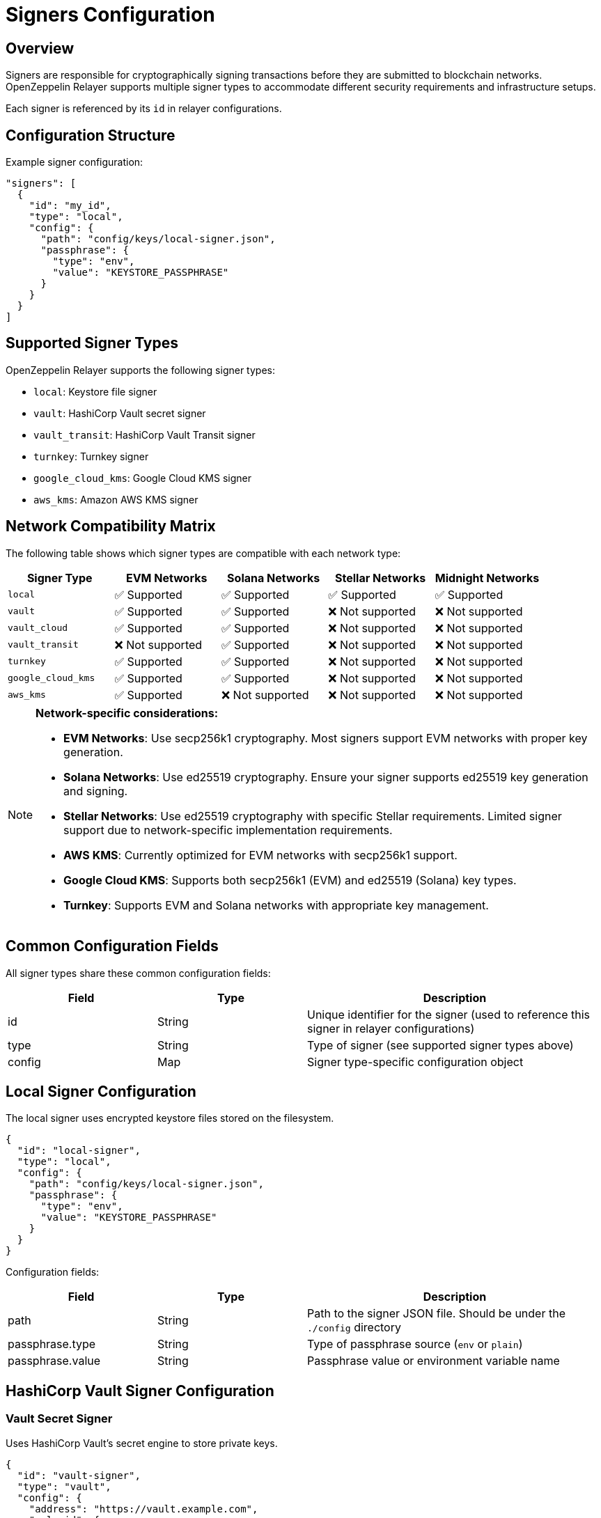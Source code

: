 = Signers Configuration
:description: Configuration guide for transaction signers in OpenZeppelin Relayer.

== Overview

Signers are responsible for cryptographically signing transactions before they are submitted to blockchain networks. OpenZeppelin Relayer supports multiple signer types to accommodate different security requirements and infrastructure setups.

Each signer is referenced by its `id` in relayer configurations.

== Configuration Structure

Example signer configuration:
[source,json]
----
"signers": [
  {
    "id": "my_id",
    "type": "local",
    "config": {
      "path": "config/keys/local-signer.json",
      "passphrase": {
        "type": "env",
        "value": "KEYSTORE_PASSPHRASE"
      }
    }
  }
]
----

== Supported Signer Types

OpenZeppelin Relayer supports the following signer types:

- `local`: Keystore file signer
- `vault`: HashiCorp Vault secret signer
- `vault_transit`: HashiCorp Vault Transit signer
- `turnkey`: Turnkey signer
- `google_cloud_kms`: Google Cloud KMS signer
- `aws_kms`: Amazon AWS KMS signer

== Network Compatibility Matrix

The following table shows which signer types are compatible with each network type:

[cols="1,1,1,1,1"]
|===
|Signer Type |EVM Networks |Solana Networks |Stellar Networks |Midnight Networks

|`local`
|✅ Supported
|✅ Supported
|✅ Supported
|✅ Supported

|`vault`
|✅ Supported
|✅ Supported
|❌ Not supported
|❌ Not supported

|`vault_cloud`
|✅ Supported
|✅ Supported
|❌ Not supported
|❌ Not supported

|`vault_transit`
|❌ Not supported
|✅ Supported
|❌ Not supported
|❌ Not supported

|`turnkey`
|✅ Supported
|✅ Supported
|❌ Not supported
|❌ Not supported

|`google_cloud_kms`
|✅ Supported
|✅ Supported
|❌ Not supported
|❌ Not supported

|`aws_kms`
|✅ Supported
|❌ Not supported
|❌ Not supported
|❌ Not supported
|===

[NOTE]
====
**Network-specific considerations:**

- **EVM Networks**: Use secp256k1 cryptography. Most signers support EVM networks with proper key generation.
- **Solana Networks**: Use ed25519 cryptography. Ensure your signer supports ed25519 key generation and signing.
- **Stellar Networks**: Use ed25519 cryptography with specific Stellar requirements. Limited signer support due to network-specific implementation requirements.
- **AWS KMS**: Currently optimized for EVM networks with secp256k1 support.
- **Google Cloud KMS**: Supports both secp256k1 (EVM) and ed25519 (Solana) key types.
- **Turnkey**: Supports EVM and Solana networks with appropriate key management.
====

== Common Configuration Fields

All signer types share these common configuration fields:

[cols="1,1,2"]
|===
|Field |Type |Description

|id
|String
|Unique identifier for the signer (used to reference this signer in relayer configurations)

|type
|String
|Type of signer (see supported signer types above)

|config
|Map
|Signer type-specific configuration object
|===

== Local Signer Configuration

The local signer uses encrypted keystore files stored on the filesystem.

[source,json]
----
{
  "id": "local-signer",
  "type": "local",
  "config": {
    "path": "config/keys/local-signer.json",
    "passphrase": {
      "type": "env",
      "value": "KEYSTORE_PASSPHRASE"
    }
  }
}
----

Configuration fields:
[cols="1,1,2"]
|===
|Field |Type |Description

|path
|String
|Path to the signer JSON file. Should be under the `./config` directory

|passphrase.type
|String
|Type of passphrase source (`env` or `plain`)

|passphrase.value
|String
|Passphrase value or environment variable name
|===

== HashiCorp Vault Signer Configuration

=== Vault Secret Signer

Uses HashiCorp Vault's secret engine to store private keys.

[source,json]
----
{
  "id": "vault-signer",
  "type": "vault",
  "config": {
    "address": "https://vault.example.com",
    "role_id": {
      "type": "env",
      "value": "VAULT_ROLE_ID"
    },
    "secret_id": {
      "type": "env",
      "value": "VAULT_SECRET_ID"
    },
    "key_name": "relayer-key",
    "mount_point": "secret"
  }
}
----

Configuration fields:
[cols="1,1,2"]
|===
|Field |Type |Description

| address
| String
| Specifies the Vault API endpoint

| role_id.type
| String
| Type of value source (`env` or `plain`)

| role_id.value
| String
| The Vault AppRole role identifier value, or the environment variable name where the AppRole role identifier is stored

| secret_id.type
| String
| Type of value source (`env` or `plain`)

| secret_id.value
| String
| The Vault AppRole role secret value, or the environment variable name where the AppRole secret value is stored

| key_name
| String
| The name of the cryptographic key within Vault's Secret engine that is used for signing operations

| mount_point
| String
| The mount point for the Secrets engine in Vault. Defaults to `secret` if not explicitly specified. Optional.
|===

=== Vault Transit Signer

Uses HashiCorp Vault's Transit secrets engine for cryptographic operations.

[source,json]
----
{
  "id": "vault-transit-signer",
  "type": "vault_transit",
  "config": {
    "address": "https://vault.example.com",
    "role_id": {
      "type": "env",
      "value": "VAULT_ROLE_ID"
    },
    "secret_id": {
      "type": "env",
      "value": "VAULT_SECRET_ID"
    },
    "key_name": "relayer-transit-key",
    "mount_point": "transit",
    "namespace": "production",
    "pubkey": "your-public-key-here"
  }
}
----

Configuration fields:
[cols="1,1,2"]
|===
|Field |Type |Description

| address
| String
| Specifies the Vault API endpoint

| role_id.type
| String
| Type of value source (`env` or `plain`)

| role_id.value
| String
| The Vault AppRole role identifier value, or the environment variable name where the AppRole role identifier is stored

| secret_id.type
| String
| Type of value source (`env` or `plain`)

| secret_id.value
| String
| The Vault AppRole role secret value, or the environment variable name where the AppRole secret value is stored

| key_name
| String
| The name of the cryptographic key within Vault's Transit engine that is used for signing operations

| mount_point
| String
| The mount point for the Transit secrets engine in Vault. Defaults to `transit` if not explicitly specified. Optional.

| namespace
| String
| The Vault namespace for API calls. This is used only in Vault Enterprise environments. Optional.

|pubkey
|String
|Public key of the cryptographic key within Vault's Transit engine that is used for signing operations
|===

== Turnkey Signer Configuration

Uses Turnkey's secure key management infrastructure.

[source,json]
----
{
  "id": "turnkey-signer",
  "type": "turnkey",
  "config": {
    "api_public_key": "your-api-public-key",
    "api_private_key": {
      "type": "env",
      "value": "TURNKEY_API_PRIVATE_KEY"
    },
    "organization_id": "your-org-id",
    "private_key_id": "your-private-key-id",
    "public_key": "your-public-key"
  }
}
----

Configuration fields:
[cols="1,1,2"]
|===
|Field |Type |Description

| api_public_key
| String
| The public key associated with your Turnkey API access credentials. Used for authentication to the Turnkey signing service

| api_private_key.type
| String
| Type of value source (`env` or `plain`)

| api_private_key.value
| String
| The Turnkey API private key or environment variable name containing it. Used with the public key to authenticate API requests

| organization_id
| String
| Your unique Turnkey organization identifier. Required to access resources within your specific organization

| private_key_id
| String
| The unique identifier of the private key in your Turnkey account that will be used for signing operations

| public_key
| String
| The public key corresponding to the private key identified by private_key_id. Used for address derivation and signature verification
|===

== Google Cloud KMS Signer Configuration

Uses Google Cloud Key Management Service for secure key operations.

[NOTE]
====
For EVM transaction signing, ensure your Google Cloud KMS key is created with:
- Protection level: HSM
- Purpose: Asymmetric sign
- Algorithm: "Elliptic Curve secp256k1 - SHA256 Digest"

This provides secp256k1 compatibility required for Ethereum transactions.
====

[source,json]
----
{
  "id": "gcp-kms-signer",
  "type": "google_cloud_kms",
  "config": {
    "service_account": {
      "project_id": "your-gcp-project",
      "private_key_id": {
        "type": "env",
        "value": "GCP_PRIVATE_KEY_ID"
      },
      "private_key": {
        "type": "env",
        "value": "GCP_PRIVATE_KEY"
      },
      "client_email": {
        "type": "env",
        "value": "GCP_CLIENT_EMAIL"
      },
      "client_id": "your-client-id"
    },
    "key": {
      "location": "us-west2",
      "key_ring_id": "relayer-keyring",
      "key_id": "relayer-key",
      "key_version": 1
    }
  }
}
----

Configuration fields:
[cols="1,1,2"]
|===
|Field |Type |Description

| service_account.project_id
| String
| The Google Cloud project ID where your KMS resources are located

| service_account.private_key_id.type
| String
| Type of value source for the private key ID (`env` or `plain`)

| service_account.private_key_id.value
| String
| The private key ID value or the environment variable name containing it

| service_account.private_key.type
| String
| Type of value source for the private key (`env` or `plain`)

| service_account.private_key.value
| String
| The Google Cloud service account private key (PEM format) or the environment variable name containing it

| service_account.client_email.type
| String
| Type of value source for the client email (`env` or `plain`)

| service_account.client_email.value
| String
| The Google Cloud service account client email or the environment variable name containing it

| service_account.client_id
| String
| The Google Cloud service account client ID

| key.location
| String
| The Google Cloud location (region) where your KMS key ring is located (e.g., "us-west2", "global")

| key.key_ring_id
| String
| The KMS key ring ID containing your cryptographic key

| key.key_id
| String
| The KMS key ID used for signing operations

| key.key_version
| Integer
| The version of the KMS key to use for signing operations. Defaults to 1
|===

== AWS KMS Signer Configuration

Uses Amazon Web Services Key Management Service for cryptographic operations.

[source,json]
----
{
  "id": "aws-kms-signer",
  "type": "aws_kms",
  "config": {
    "region": "us-west-2",
    "key_id": "arn:aws:kms:us-west-2:123456789012:key/12345678-1234-1234-1234-123456789012"
  }
}
----

Configuration fields:
[cols="1,1,2"]
|===
|Field |Type |Description

| region
| String
| AWS region. If the key is non-replicated across regions, this must match the key's original region. Optional. If not specified, the default region from shared credentials is used

| key_id
| String
| ID of the key in AWS KMS (can be key ID, key ARN, alias name, or alias ARN)
|===

== Security Best Practices

=== File Permissions
- Set restrictive permissions on keystore files: `chmod 0500 config/keys/*`
- Ensure configuration directories are properly secured
- Use environment variables for sensitive data like passphrases and API keys

=== Key Management
- Use HSM-backed keys for production environments when available
- Implement proper key rotation policies
- Never commit private keys or sensitive configuration to version control
- Use dedicated service accounts with minimal required permissions

=== Environment Separation
- Use different signers for different environments (development, staging, production)
- Implement proper secrets management in production deployments
- Consider using cloud-native key management services for enhanced security

== Troubleshooting

=== Common Issues

**Invalid keystore passphrase**

- Verify the passphrase environment variable is correctly set
- Check that the keystore file is not corrupted
- Ensure the keystore format is compatible

**Cloud KMS authentication failures**

- Verify service account credentials are valid and properly formatted
- Check that the service account has necessary permissions for KMS operations
- Ensure the KMS key exists and is in the correct region/project

**Vault connection issues**

- Verify Vault server address and network connectivity
- Check AppRole credentials and permissions
- Ensure the secret/transit engine is properly mounted and configured

For additional troubleshooting help, check the application logs and refer to the specific cloud provider or service documentation.
